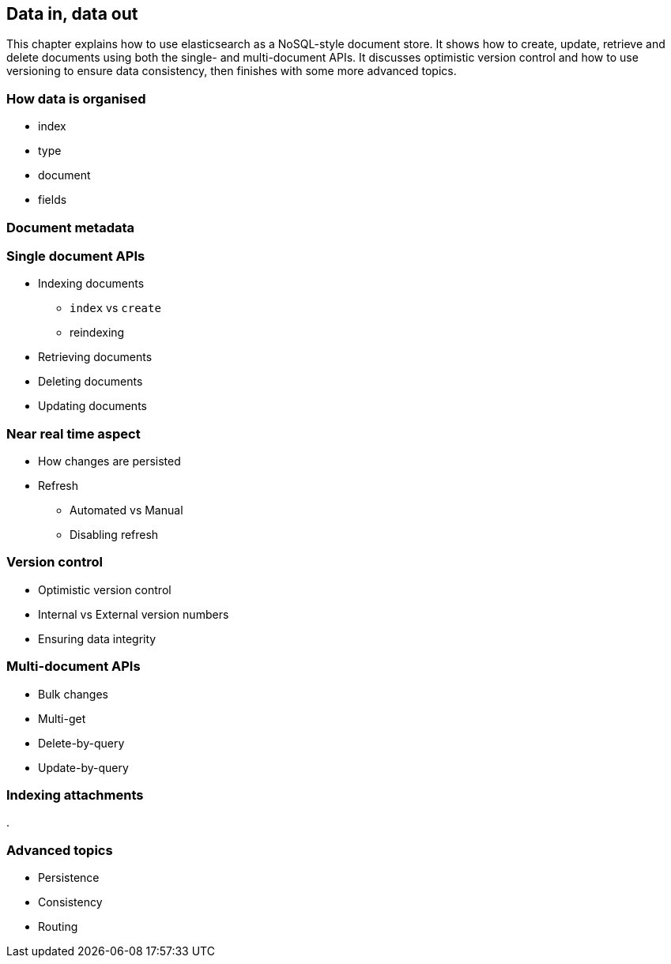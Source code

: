 [[crud]]
== Data in, data out

This chapter explains how to use elasticsearch as a NoSQL-style document
store. It shows how to create, update, retrieve and delete documents using
both the single- and multi-document APIs. It discusses optimistic version
control and how to use versioning to ensure data consistency, then finishes 
with some more advanced topics.

=== How data is organised

* index
* type
* document
* fields

=== Document metadata

=== Single document APIs

* Indexing documents
** `index` vs `create`
** reindexing

* Retrieving documents
* Deleting documents
* Updating documents

=== Near real time aspect

* How changes are persisted
* Refresh
** Automated vs Manual
** Disabling refresh

=== Version control

* Optimistic version control
* Internal vs External version numbers
* Ensuring data integrity

=== Multi-document APIs

* Bulk changes
* Multi-get
* Delete-by-query
* Update-by-query

=== Indexing attachments
.

=== Advanced topics

* Persistence
* Consistency
* Routing

